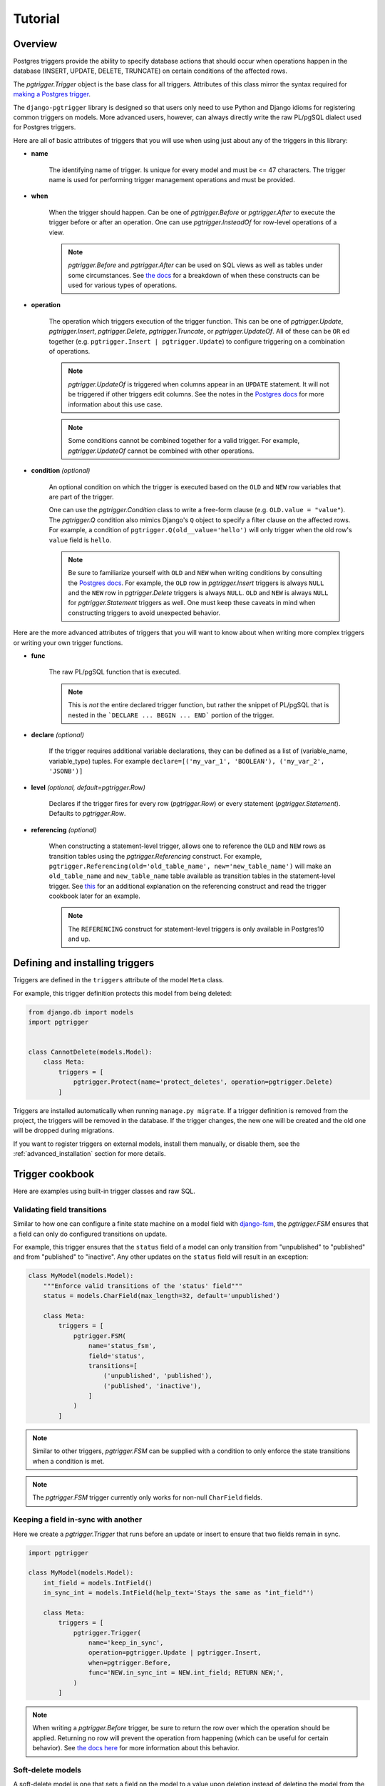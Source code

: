 .. _tutorial:

Tutorial
========

Overview
~~~~~~~~

Postgres triggers provide the ability to specify database actions
that should occur when operations happen in the database (INSERT, UPDATE,
DELETE, TRUNCATE) on certain conditions of the affected rows.

The `pgtrigger.Trigger` object is the base class for all triggers.
Attributes of this class mirror the syntax required for
`making a Postgres trigger <https://www.postgresql.org/docs/current/sql-createtrigger.html>`__.

The ``django-pgtrigger`` library is designed so that users only need to use
Python and Django idioms for registering common triggers on models.
More advanced users, however, can always
directly write the raw PL/pgSQL dialect used for Postgres triggers.

Here are all of basic attributes of triggers that you will use when
using just about any of the triggers in this library:

* **name**

    The identifying name of trigger. Is unique for every model and must
    be <= 47 characters. The trigger name is used for
    performing trigger management operations and must be provided.

* **when**

    When the trigger should happen. Can be one of
    `pgtrigger.Before` or `pgtrigger.After`
    to execute the trigger before or after an operation.
    One can use `pgtrigger.InsteadOf` for row-level operations of a
    view.

    .. note::

        `pgtrigger.Before` and `pgtrigger.After` can be used on SQL views
        as well as tables under some circumstances. See
        `the docs <https://www.postgresql.org/docs/12/sql-createtrigger.html>`__
        for a breakdown of when these constructs can be used for various types of
        operations.

* **operation**

    The operation which triggers execution of the trigger function.
    This can be one of `pgtrigger.Update`,
    `pgtrigger.Insert`, `pgtrigger.Delete`,
    `pgtrigger.Truncate`, or `pgtrigger.UpdateOf`.
    All of these can be ``OR`` ed
    together (e.g.  ``pgtrigger.Insert | pgtrigger.Update``)
    to configure triggering on a combination of operations.

    .. note::

        `pgtrigger.UpdateOf` is triggered when columns appear in an ``UPDATE``
        statement. It will not be triggered if other triggers edit columns.
        See the notes in the
        `Postgres docs <https://www.postgresql.org/docs/12/sql-createtrigger.html>`__
        for more information about this use case.

    .. note::

        Some conditions cannot be combined together for a valid trigger. For
        example, `pgtrigger.UpdateOf` cannot be combined with other
        operations.

* **condition** *(optional)*

    An optional condition on which the trigger is executed based on the ``OLD``
    and ``NEW`` row variables that are part of the trigger.

    One can use the `pgtrigger.Condition` class to write a free-form
    clause (e.g. ``OLD.value = "value"``). The `pgtrigger.Q`
    condition also mimics Django's ``Q`` object to specify a filter clause
    on the affected rows.
    For example, a condition of ``pgtrigger.Q(old__value='hello')``
    will only trigger when the old row's ``value`` field is ``hello``.

    .. note::

        Be sure to familiarize yourself with ``OLD`` and ``NEW`` when
        writing conditions by consulting the `Postgres docs <https://www.postgresql.org/docs/current/plpgsql-trigger.html>`__.
        For example,
        the ``OLD`` row in `pgtrigger.Insert` triggers is always ``NULL`` and the
        ``NEW`` row in `pgtrigger.Delete` triggers is always ``NULL``. ``OLD``
        and ``NEW`` is always ``NULL`` for `pgtrigger.Statement` triggers as well.
        One must keep these caveats in mind when constructing triggers
        to avoid unexpected behavior.


Here are the more advanced attributes of triggers that you will want to
know about when writing more complex triggers or writing your own
trigger functions.


* **func**

    The raw PL/pgSQL function that is executed.


    .. note::

        This is *not* the entire declared trigger function, but rather
        the snippet of PL/pgSQL that is nested in the
        ```DECLARE ... BEGIN ... END``` portion of the trigger.

* **declare** *(optional)*

    If the trigger requires additional variable declarations, they
    can be defined as a list of (variable_name, variable_type) tuples.
    For example ``declare=[('my_var_1', 'BOOLEAN'), ('my_var_2', 'JSONB')]``

* **level** *(optional, default=pgtrigger.Row)*

    Declares if the trigger fires for every row (`pgtrigger.Row`) or
    every statement (`pgtrigger.Statement`). Defaults to `pgtrigger.Row`.

* **referencing** *(optional)*

    When constructing a statement-level trigger, allows one to reference
    the ``OLD`` and ``NEW`` rows as transition tables using
    the `pgtrigger.Referencing` construct. For example,
    ``pgtrigger.Referencing(old='old_table_name', new='new_table_name')``
    will make an ``old_table_name`` and ``new_table_name`` table available
    as transition tables in the statement-level trigger. See
    `this <https://dba.stackexchange.com/a/177468>`__ for an additional
    explanation on the referencing construct and read the trigger cookbook
    later for an example.


    .. note::

        The ``REFERENCING`` construct for statement-level triggers is only available
        in Postgres10 and up.


Defining and installing triggers
~~~~~~~~~~~~~~~~~~~~~~~~~~~~~~~~

Triggers are defined in the ``triggers`` attribute of the model ``Meta``
class.

For example, this trigger definition protects this model from being
deleted:

.. code-block:: python

    from django.db import models
    import pgtrigger


    class CannotDelete(models.Model):
        class Meta:
            triggers = [
                pgtrigger.Protect(name='protect_deletes', operation=pgtrigger.Delete)
            ]

Triggers are installed automatically when running
``manage.py migrate``. If a trigger definition is removed from the project,
the triggers will be removed in the database. If the trigger
changes, the new one will be created and the old one will be dropped
during migrations.

If you want to register triggers on external models, install them manually,
or disable them, see the :ref:`advanced_installation` section for more details. 

Trigger cookbook
~~~~~~~~~~~~~~~~

Here are examples using built-in trigger classes and raw SQL.

Validating field transitions
----------------------------

Similar to how one can configure a finite state machine on
a model field with `django-fsm <https://github.com/viewflow/django-fsm>`__,
the `pgtrigger.FSM` ensures that a field can only do configured
transitions on update.

For example, this trigger ensures that the ``status`` field of a model
can only transition from "unpublished" to "published" and from
"published" to "inactive". Any other updates on the ``status`` field
will result in an exception:

.. code-block:: python

    class MyModel(models.Model):
        """Enforce valid transitions of the 'status' field"""
        status = models.CharField(max_length=32, default='unpublished')

        class Meta:
            triggers = [
                pgtrigger.FSM(
                    name='status_fsm',
                    field='status',
                    transitions=[
                        ('unpublished', 'published'),
                        ('published', 'inactive'),
                    ]
                )
            ]

.. note::

    Similar to other triggers, `pgtrigger.FSM` can be supplied with
    a condition to only enforce the state transitions when a condition
    is met.

.. note::

    The `pgtrigger.FSM` trigger currently only works for non-null
    ``CharField`` fields.

Keeping a field in-sync with another
------------------------------------

Here we create a `pgtrigger.Trigger` that runs before an update
or insert to ensure that two fields remain in sync.

.. code-block:: python

    import pgtrigger

    class MyModel(models.Model):
        int_field = models.IntField()
        in_sync_int = models.IntField(help_text='Stays the same as "int_field"')

        class Meta:
            triggers = [
                pgtrigger.Trigger(
                    name='keep_in_sync',
                    operation=pgtrigger.Update | pgtrigger.Insert,
                    when=pgtrigger.Before,
                    func='NEW.in_sync_int = NEW.int_field; RETURN NEW;',
                )
            ]

.. note::

    When writing a `pgtrigger.Before` trigger, be sure to return the row over
    which the operation should be applied. Returning no row will prevent the
    operation from happening (which can be useful for certain behavior).
    See `the docs here <https://www.postgresql.org/docs/current/plpgsql-trigger.html>`__
    for more information about this behavior.

Soft-delete models
------------------

A soft-delete model is one that sets a field on the model to a value
upon deletion instead of deleting the model from the database. For example, it is
common is set an ``is_active`` field on a model to ``False`` to soft
delete it.

The `pgtrigger.SoftDelete` trigger takes the field as an argument and
a value to set on delete. The value defaults to ``False``. For example:

.. code-block:: python

    import pgtrigger


    class SoftDeleteModel(models.Model):
        # This field is set to false when the model is deleted
        is_active = models.BooleanField(default=True)

        class Meta:
            triggers = [
                pgtrigger.SoftDelete(name='soft_delete', field='is_active')
            ]


    m = SoftDeleteModel.objects.create()
    m.delete()

    # The model will still exist, but it is no longer active
    assert not SoftDeleteModel.objects.get().is_active


In the above example, the boolean field "is_active" is set to ``False``
upon deletion. `pgtrigger.SoftDelete` works with nullable
``CharField``, ``IntField``, and ``BooleanField`` fields.

The `pgtrigger.SoftDelete` trigger allows one to do soft deletes at the
database level with no instrumentation in code at the application level.
This reduces the possibility of application error.

.. note::

    When using `pgtrigger.SoftDelete`, keep in mind that Django will still
    perform cascading operations to models that reference the soft-delete
    model. For example, if one has a model that foreign keys to
    ``SoftDeleteModel`` in the example with ``on_delete=models.CASCADE``, that
    model *will* be deleted by Django when the parent model is soft deleted.
    One can use ``models.DO_NOTHING`` if they wish for Django to not delete
    references to soft-deleted models.

Append-only models
------------------

Here we create an append-only model using the `pgtrigger.Protect`
trigger for the ``UPDATE`` and ``DELETE`` operations:

.. code-block:: python

    import pgtrigger
    from django.db import models


    class AppendOnlyModel(models.Model):
        my_field = models.IntField()

        class Meta:
            triggers = [
                pgtrigger.Protect(
                    name='protect_updates_and_deletes',
                    operation=(pgtrigger.Update | pgtrigger.Delete)
                )
            ]

.. note::

    This table can still be truncated, although this is not an operation
    supported by Django. One can still protect against this by adding the
    `pgtrigger.Truncate` operation.

Official interfaces
-------------------

`pgtrigger.Protect` triggers can be combined with `pgtrigger.ignore` to create
"official" interfaces for doing database operations in your application.

.. note::

    Ignoring triggers requires additional conifguration. See the
    :ref:`ignoring_triggers` section to learn more.

For example, let's protect inserts on our custom
``User`` model and force all engineers to use one common interface to
create users:

.. code-block:: python

    from django.db import models


    @pgtrigger.ignore('my_app.User:protect_inserts')
    def create_user(**kwargs):
        """
        This is the "official" interface for creating users. Any code
        that tries to create users and does not go through this interface
        will fail
        """
        return User.objects.create(**kwargs)


    class User(models.Model):
        class Meta:
            triggers = [
                pgtrigger.Protect(name='protect_inserts', operation=pgtrigger.Insert)
            ]

Users of this application must call ``create_user`` to create users. Any
other code that creates users will fail.


Dynamic deletion protection
---------------------------

Here we only allow models with a ``deletable`` flag to be deleted:

.. code-block:: python

    import pgtrigger
    from django.db import models


    class DynamicDeletionModel(models.Model):
        is_deletable = models.BooleanField(default=False)

        class Meta:
            triggers = [
                pgtrigger.Protect(
                    name='protect_deletes',
                    operation=pgtrigger.Delete,
                    condition=pgtrigger.Q(old__is_deletable=False)
                )
            ]


Redundant update protection
---------------------------

Here we raise an error when someone makes a redundant update
to the database:

.. code-block:: python

    import pgtrigger
    from django.db import models


    class RedundantUpdateModel(models.Model):
        redundant_field1 = models.BooleanField(default=False)
        redundant_field2 = models.BooleanField(default=False)

        class Meta:
            triggers = [
                pgtrigger.Protect(
                    name='protect_redundant_updates',
                    operation=pgtrigger.Update,
                    condition=pgtrigger.Condition(
                        'OLD.* IS NOT DISTINCT FROM NEW.*'
                    )
                )
            ]


Freezing published models
-------------------------

Here we have a ``Post`` model with a ``status`` field. We only allow edits to this model
when it's not published.

.. code-block::

    import pgtrigger
    from django.db import models


    class Post(models.Model):
        status = models.CharField(default='unpublished')
        content = models.TextField()

        class Meta:
            triggers = [
                pgtrigger.Protect(
                    name='freeze_published_model',
                    operation=pgtrigger.Update,
                    condition=pgtrigger.Q(old__status='published')
                )
            ]


With the above, we've set a condition so that the ``Post`` model
can no longer be updated once the status field is "published".

We extend this example by allowing a published model to be able to
be edited, but only if that status is "inactive"

.. code-block::

    import pgtrigger
    from django.db import models


    class Post(models.Model):
        status = models.CharField(default='unpublished')
        content = models.TextField()

        class Meta:
            triggers = [
                pgtrigger.Protect(
                    name='freeze_published_model_allow_deactivation',
                    operation=pgtrigger.Update,
                    condition=(
                      pgtrigger.Q(old__status='published')
                      & ~pgtrigger.Q(new__status='inactive')
                )
            ]


In the above, we protect updates on any published posts unless
the update is transitioning the published post into an inactive state.


Versioned models
----------------

Here we write a `pgtrigger.Trigger`
that dynamically increments a model version before an update is
applied:

.. code-block:: python

    class Versioned(models.Model):
        """
        This model is versioned. The "version" field is incremented on every
        update, and users cannot directly update the "version" field.
        """
        version = models.IntegerField(default=0)
        char_field = models.CharField(max_length=32)

        class Meta:
            triggers = [
                # Protect anyone editing the version field directly
                pgtrigger.Protect(
                    name='protect_updates',
                    operation=pgtrigger.Update,
                    condition=pgtrigger.Q(old__version__df=pgtrigger.F('new__version'))
                ),
                # Increment the version field on changes
                pgtrigger.Trigger(
                    name='versioning',
                    when=pgtrigger.Before,
                    operation=pgtrigger.Update,
                    func='NEW.version = NEW.version + 1; RETURN NEW;',
                    # Don't increment version on redundant updates.
                    condition=pgtrigger.Condition('OLD.* IS DISTINCT FROM NEW.*')
                )
            ]

In the above, we've added two triggers:

1. One that protects updating the ``version`` field of the model. We don't
   want people tampering with this field.
2. A trigger that increments the ``version`` of the ``NEW`` row before
   an update is applied.

We return the ``NEW`` row in the second trigger definition. Postgres
uses this return value for the update operation. We've also ensured that
the versioning trigger only fires when anything in the row has changed.


.. note::

    The return value
    from `pgtrigger.Before` triggers is very important. If you return ``NULL``,
    it will tell Postgres to ignore the operation.


Statement-level triggers and transition tables
----------------------------------------------

Most of the terminology and examples around Postgres triggers have been
for "row-level" triggers, i.e. triggers that fire on events
for every row. However, row-level triggers can be expensive in some
circumstances if doing large bulk operations.

Statement-level triggers can be used to mitigate these scenarios. Triggers are executed
once per statement and can be configured with ``level=pgtrigger.Statement`` in
the trigger definition.

In statement level triggers, the ``OLD`` and ``NEW`` row variables are
always ``NULL``. We instead use "transition tables"
to access old and new rows.
One can use the `pgtrigger.Referencing` construct to write a statement-level trigger
that references the old and new rows. See `this example <https://dba.stackexchange.com/a/177468>`__
for more explanations about these constructs.

.. note::

    Transition tables are only available in Postgres 10 and up.

Here we have a history model that keeps track of changes to
a field for every update of the tracked table.
We create a statement-level trigger that logs the old and new
fields from a transition table to this persisted log model like so:

.. code-block:: python

    from django.db import models
    import pgtrigger


    class HistoryModel(models.Model):
        old_field = models.CharField(max_length=32)
        new_field = models.CharField(max_length=32)


    class TrackedModel(models.Model):
        field = models.CharField(max_length=32)

        class Meta:
            triggers = [
                pgtrigger.Trigger(
                    name='statement_level_log',
                    level=pgtrigger.Statement,
                    when=pgtrigger.After,
                    operation=pgtrigger.Update,
                    referencing=pgtrigger.Referencing(old='old_values', new='new_values'),
                    func=f'''
                        INSERT INTO {HistoryModel._meta.db_table}(old_field, new_field)
                        SELECT
                            old_values.field AS old_field,
                            new_values.field AS new_field
                        FROM old_values
                            JOIN new_values ON old_values.id = new_values.id;
                        RETURN NULL;
                    ''',
                )
            ]


With this trigger definition, we'll now have the following happen with only
one additional query in the trigger:

.. code-block:: python

    TrackedModel.objects.bulk_create([LoggedModel(field='old'), LoggedModel(field='old')])

    # Update all fields to "new"
    TrackedModel.objects.update(field='new')

    # The trigger should have tracked these updates
    print(HistoryModel.values('old_field', 'new_field'))

    >>> [{
      'old_field': 'old',
      'new_field': 'new'
    }, {
      'old_field': 'old',
      'new_field': 'new'
    }]

.. note::

    Check out `django-pghistory <https://django-pghistory.readthedocs.io>`__
    if you want automated history tracking built on top of
    ``django-pgtrigger``.


Tracking model history and changes
----------------------------------

``django-pgtrigger`` can be used to snapshot all model changes, snapshot
changes whenever a particular change happens, and even attach context from
your application (e.g. the authenticated user) to the triggered event.

Historical tracking and auditing is a problem that is going to be different
for every organization's needs. Because of the scope of this problem, we
have created a history tracking library called
`django-pghistory <https://django-pghistory.readthedocs.io>`__
that solves common needs for doing model change tracking. It is implemented
using ``django-pgtrigger``. Check out
the `docs here <https://django-pghistory.readthedocs.io>`__.


.. _ignoring_triggers:

Ignoring trigger execution dynamically
~~~~~~~~~~~~~~~~~~~~~~~~~~~~~~~~~~~~~~

Use `pgtrigger.ignore` to dynamically ignore a trigger in a single thread of execution.
Below we ignore deletion protection:

.. code-block:: python

    from django.db import models
    import pgtrigger


    class CannotDelete(models.Model):
        class Meta:
            triggers = [
                pgtrigger.Protect(name='protect_deletes', operation=pgtrigger.Delete)
            ]


    # Bypass deletion protection
    with pgtrigger.ignore('my_app.CannotDelete:protect_deletes'):
        CannotDelete.objects.all().delete()

As shown above, `pgtrigger.ignore` takes a trigger URI that is formatted as
``{app_label}.{model_name}:{trigger_name}``. Multiple trigger URIs can
be given to `pgtrigger.ignore`, and `pgtrigger.ignore` can be nested.
If no triggers are provided, all triggers are ignored.

When used, `django-pgconnection <https://django-pgconnection.readthedocs.io>`__
dynamically sets a Postgres variable that the trigger understands. This allows us
to ignore a trigger's execution for a single thread rather than disabling it globally.

To use this feature, you will need to wrap ``settings.DATABASES``
with ``pgconnection.configure()`` in ``settings.py`` like so:

.. code-block:: python

    import pgconnection

    DATABASES = pgconnection.configure({
        'default': {
            # default database config..
        }
    })

.. _advanced_installation:

Advanced trigger installation guide
~~~~~~~~~~~~~~~~~~~~~~~~~~~~~~~~~~~

Manual installation and disabling
---------------------------------

.. warning::

    Installing, uninstalling, enabling, and disabling triggers are table-level
    operations that call ``ALTER`` on the table. This is a global
    operation and will affect all running processing. Do not use these
    methods in application code. If you want to ignore a trigger dynamically
    in an application, using `pgtrigger.ignore`, which is covered in
    the :ref:`ignoring_triggers` section.

There are circumstances when it is undesirable to always install triggers
after migrations, especially when performing complex multi-step migrations
where installing a trigger midway could result in errors.
To turn off creating triggers in migrations, configure the
``PGTRIGGER_INSTALL_ON_MIGRATE`` setting to ``False``.

Triggers can be programmatically configured with the following code:

* `pgtrigger.install`: Install triggers
* `pgtrigger.uninstall`: Uninstall triggers
* `pgtrigger.enable`: Enable triggers
* `pgtrigger.disable`: Disable triggers
* `pgtrigger.prune`: Uninstall triggers created by ``django-pgtrigger``
  that are no longer in the codebase.

Triggers can also be configured with similar management commands.
See the :ref:`commands` section for more details.

.. note::

    If triggers are disabled (as opposed to uninstalled), they have
    to be re-enabled again and will not be re-enabled automatically
    during migrations.



Configuring triggers on external models
---------------------------------------

Triggers can be registered for models that are part of third party apps.
This can be done by manually calling the `pgtrigger.register`
decorator:

.. code-block:: python

    from django.contrib.auth.models import User
    import pgtrigger

    # Register a protection trigger for the User model
    pgtrigger.register(pgtrigger.Protect(...))(User)

.. note::

    Be sure that triggers are registered via an app config's
    ``ready()`` method so that the registration happens!
    More information on this
    `here <https://docs.djangoproject.com/en/3.0/ref/applications/#django.apps.apps.ready>`__.


More trigger examples
~~~~~~~~~~~~~~~~~~~~~

The fun doesn't stop here. There is an entire tutorial repository for
using ``django-pgtrigger`` at
`<https://wesleykendall.github.io/django-pgtrigger-tutorial/>`__.
This tutorial covers many of the examples we've already covered, and it
has interactive code examples you can run locally. Go check it out!
